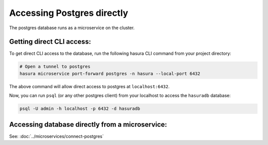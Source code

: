.. .. meta::
   :description: Manual for accessing postgres directly
   :keywords: hasura, docs, postgres, tunnel

Accessing Postgres directly
===========================

The postgres database runs as a microservice on the cluster.

Getting direct CLI access:
--------------------------

To get direct CLI access to the database, run the following hasura CLI command from your project directory:

.. code-block:: bash

   # Open a tunnel to postgres
   hasura microservice port-forward postgres -n hasura --local-port 6432

The above command will allow direct access to postgres at ``localhost:6432``.

Now, you can run ``psql`` (or any other postgres client) from your localhost to access the ``hasuradb`` database:

.. code-block:: bash

   psql -U admin -h localhost -p 6432 -d hasuradb

Accessing database directly from a microservice:
------------------------------------------------

See: :doc:`../microservices/connect-postgres`

.. ..todo::
   * Describe postgres, data API, and API gateway architecture

